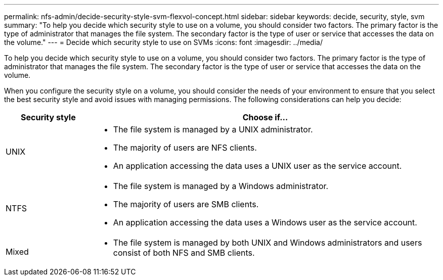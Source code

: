 ---
permalink: nfs-admin/decide-security-style-svm-flexvol-concept.html
sidebar: sidebar
keywords: decide, security, style, svm
summary: "To help you decide which security style to use on a volume, you should consider two factors. The primary factor is the type of administrator that manages the file system. The secondary factor is the type of user or service that accesses the data on the volume."
---
= Decide which security style to use on SVMs
:icons: font
:imagesdir: ../media/

[.lead]
To help you decide which security style to use on a volume, you should consider two factors. The primary factor is the type of administrator that manages the file system. The secondary factor is the type of user or service that accesses the data on the volume.

When you configure the security style on a volume, you should consider the needs of your environment to ensure that you select the best security style and avoid issues with managing permissions. The following considerations can help you decide:

[cols="20,80"]
|===

h| Security style h| Choose if...

a|
UNIX
a|

* The file system is managed by a UNIX administrator.
* The majority of users are NFS clients.
* An application accessing the data uses a UNIX user as the service account.

a|
NTFS
a|

* The file system is managed by a Windows administrator.
* The majority of users are SMB clients.
* An application accessing the data uses a Windows user as the service account.

a|
Mixed
a|
* The file system is managed by both UNIX and Windows administrators and users consist of both NFS and SMB clients.
|===
